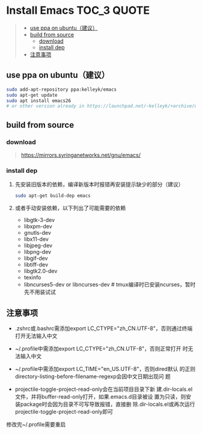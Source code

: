 #+OPTIONS: ^:{}

* Install Emacs  :TOC_3:QUOTE:
#+BEGIN_QUOTE
  - [[#use-ppa-on-ubuntu建议][use ppa on ubuntu（建议）]]
  - [[#build-from-source][build from source]]
    - [[#download][download]]
    - [[#install-dep][install dep]]
  - [[#注意事项][注意事项]]
#+END_QUOTE

** use ppa on ubuntu（建议）
#+BEGIN_SRC sh
sudo add-apt-repository ppa:kelleyk/emacs
sudo apt-get update
sudo apt install emacs26
# or other version already in https://launchpad.net/~kelleyk/+archive/ubuntu/emacs
#+END_SRC
** build from source
*** download
#+BEGIN_QUOTE
https://mirrors.syringanetworks.net/gnu/emacs/
#+END_QUOTE
*** install dep
**** 先安装旧版本的依赖，编译新版本时报错再安装提示缺少的部分（建议）
#+BEGIN_SRC sh
sudo apt-get build-dep emacs
#+END_SRC
**** 或者手动安装依赖，以下列出了可能需要的依赖
- libgtk-3-dev
- libxpm-dev
- gnutls-dev
- libx11-dev
- libjpeg-dev
- libpng-dev
- libgif-dev
- libtiff-dev
- libgtk2.0-dev
- texinfo
- libncurses5-dev or libncurses-dev # tmux编译时已安装ncurses，暂时先不用装试试
** 注意事项
- .zshrc或.bashrc需添加export LC_CTYPE="zh_CN.UTF-8"，否则通过终端
  打开无法输入中文

- ~/.profile中需添加export LC_CTYPE="zh_CN.UTF-8"，否则正常打开
  时无法输入中文

- ~/.profile中需添加export LC_TIME="en_US.UTF-8"，否则dired默认
  的正则directory-listing-before-filename-regexp会因中文日期出现问
  题

- projectile-toggle-project-read-only会在当前项目目录下新
  建.dir-locals.el文件，并将buffer-read-only打开，如果.emacs.d目录被设
  置为只读，则安装package时会因为目录不可写导致报错，直接删
  除.dir-locals.el或再次运行projectile-toggle-project-read-only即可

修改完~/.profile需要重启
